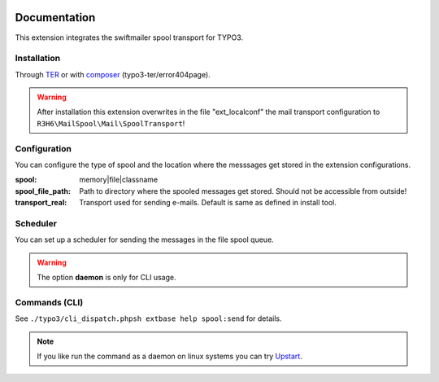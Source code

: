 .. _start:

.. image:: https://travis-ci.org/r3h6/TYPO3.EXT.mail_spool.svg?branch=master
    :target: https://travis-ci.org/r3h6/TYPO3.EXT.mail_spool

=============
Documentation
=============

This extension integrates the swiftmailer spool transport for TYPO3.


Installation
------------

Through `TER <https://typo3.org/extensions/repository/view/mail_spool/>`_ or with `composer <https://composer.typo3.org/satis.html#!/mail_spool>`_ (typo3-ter/error404page).

.. warning::
   After installation this extension overwrites in the file "ext_localconf" the mail transport configuration to ``R3H6\MailSpool\Mail\SpoolTransport``!


Configuration
-------------

You can configure the type of spool and the location where the messsages get stored in the extension configurations.

:spool:
   memory|file|classname
:spool_file_path:
   Path to directory where the spooled messages get stored. Should not be accessible from outside!
:transport_real:
   Transport used for sending e-mails. Default is same as defined in install tool.


Scheduler
---------

You can set up a scheduler for sending the messages in the file spool queue.

.. warning::
   The option **daemon** is only for CLI usage.


Commands (CLI)
---------------

See ``./typo3/cli_dispatch.phpsh extbase help spool:send`` for details.

.. note::
   If you like run the command as a daemon on linux systems you can try `Upstart <https://en.wikipedia.org/wiki/Upstart>`_.

.. highlight:: sh

   # /etc/init/myscript.conf
   # sudo service myscript start
   # sudo service myscript stop
   # sudo service myscript status

   # Your script information
   description "Send spooled messages."
   author      "R3H6"

   # Describe events for your script
   start on startup
   stop on shutdown

   # Respawn settings
   respawn
   # respawn limit COUNT INTERVAL
   respawn limit unlimited

   # Run your script!
   script
   /var/www/dev7.local.typo3.org/typo3/cli_dispatch.phpsh extbase spool:send --daemon >/dev/null 2>&1
   end script